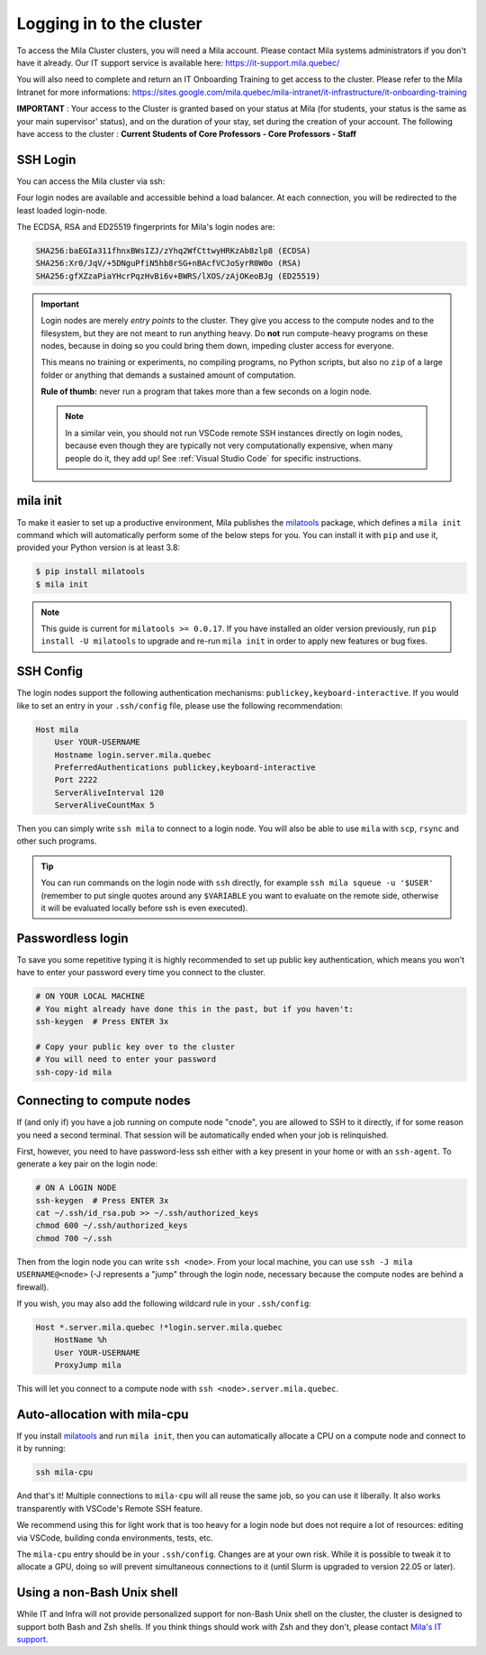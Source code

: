 .. _logging_in:

Logging in to the cluster
=========================

To access the Mila Cluster clusters, you will need a Mila account. Please contact
Mila systems administrators if you don't have it already. Our IT support service
is available here: https://it-support.mila.quebec/

You will also need to complete and return an IT Onboarding Training to get
access to the cluster.  Please refer to the Mila Intranet for more
informations:
https://sites.google.com/mila.quebec/mila-intranet/it-infrastructure/it-onboarding-training

**IMPORTANT** : Your access to the Cluster is granted based on your status at
Mila (for students, your status is the same as your main supervisor' status),
and on the duration of your stay, set during the creation of your account. The
following have access to the cluster : **Current Students of Core Professors -
Core Professors - Staff**



SSH Login
---------

You can access the Mila cluster via ssh:

.. prompt:: bash $

    # Generic login, will send you to one of the 4 login nodes to spread the load
    ssh <user>@login.server.mila.quebec -p 2222

    # To connect to a specific login node, X in [1, 2, 3, 4]
    ssh <user>@login-X.login.server.mila.quebec -p 2222

Four login nodes are available and accessible behind a load balancer. At each
connection, you will be redirected to the least loaded login-node.

The ECDSA, RSA and ED25519 fingerprints for Mila's login nodes are:

.. code-block:: text

    SHA256:baEGIa311fhnxBWsIZJ/zYhq2WfCttwyHRKzAb8zlp8 (ECDSA)
    SHA256:Xr0/JqV/+5DNguPfiN5hb8rSG+nBAcfVCJoSyrR0W0o (RSA)
    SHA256:gfXZzaPiaYHcrPqzHvBi6v+BWRS/lXOS/zAjOKeoBJg (ED25519)


.. important::
    Login nodes are merely *entry points* to the cluster. They give you access
    to the compute nodes and to the filesystem, but they are not meant to run
    anything heavy. Do **not** run compute-heavy programs on these nodes,
    because in doing so you could bring them down, impeding cluster access for
    everyone.

    This means no training or experiments, no compiling programs, no Python
    scripts, but also no ``zip`` of a large folder or anything that demands a
    sustained amount of computation.

    **Rule of thumb:** never run a program that takes more than a few seconds on
    a login node.

    .. note::
        In a similar vein, you should not run VSCode remote SSH instances directly
        on login nodes, because even though they are typically not very
        computationally expensive, when many people do it, they add up! See
        :ref:`Visual Studio Code` for specific instructions.


.. _mila_init:

mila init
---------

To make it easier to set up a productive environment, Mila publishes the
milatools_ package, which defines a ``mila init`` command which will
automatically perform some of the below steps for you. You can install it with
``pip`` and use it, provided your Python version is at least 3.8:

.. code-block:: bash

    $ pip install milatools
    $ mila init

.. _milatools: https://github.com/mila-iqia/milatools

.. note::
    This guide is current for ``milatools >= 0.0.17``. If you have installed an older
    version previously, run ``pip install -U milatools`` to upgrade and re-run
    ``mila init`` in order to apply new features or bug fixes.


SSH Config
----------

The login nodes support the following authentication mechanisms:
``publickey,keyboard-interactive``.  If you would like to set an entry in your
``.ssh/config`` file, please use the following recommendation:

.. code-block:: bash

   Host mila
       User YOUR-USERNAME
       Hostname login.server.mila.quebec
       PreferredAuthentications publickey,keyboard-interactive
       Port 2222
       ServerAliveInterval 120
       ServerAliveCountMax 5

Then you can simply write ``ssh mila`` to connect to a login node. You will also
be able to use ``mila`` with ``scp``, ``rsync`` and other such programs.

.. tip::
    You can run commands on the login node with ``ssh`` directly, for example
    ``ssh mila squeue -u '$USER'`` (remember to put single quotes around any
    ``$VARIABLE`` you want to evaluate on the remote side, otherwise it will be
    evaluated locally before ssh is even executed).


Passwordless login
------------------

To save you some repetitive typing it is highly recommended to set up public
key authentication, which means you won't have to enter your password every time
you connect to the cluster.

.. code-block:: bash

    # ON YOUR LOCAL MACHINE
    # You might already have done this in the past, but if you haven't:
    ssh-keygen  # Press ENTER 3x

    # Copy your public key over to the cluster
    # You will need to enter your password
    ssh-copy-id mila


Connecting to compute nodes
---------------------------

If (and only if) you have a job running on compute node "cnode", you are
allowed to SSH to it directly, if for some reason you need a second terminal.
That session will be automatically ended when your job is relinquished.

First, however, you need to have
password-less ssh either with a key present in your home or with an
``ssh-agent``. To generate a key pair on the login node:

.. code-block:: bash

    # ON A LOGIN NODE
    ssh-keygen  # Press ENTER 3x
    cat ~/.ssh/id_rsa.pub >> ~/.ssh/authorized_keys
    chmod 600 ~/.ssh/authorized_keys
    chmod 700 ~/.ssh

Then from the login node you can write ``ssh <node>``. From your local
machine, you can use ``ssh -J mila USERNAME@<node>`` (-J represents a "jump"
through the login node, necessary because the compute nodes are behind a
firewall).

If you wish, you may also add the following wildcard rule in your ``.ssh/config``:

.. code-block::

    Host *.server.mila.quebec !*login.server.mila.quebec
        HostName %h
        User YOUR-USERNAME
        ProxyJump mila

This will let you connect to a compute node with ``ssh <node>.server.mila.quebec``.


Auto-allocation with mila-cpu
-----------------------------

If you install milatools_ and run ``mila init``, then you can automatically allocate
a CPU on a compute node and connect to it by running:

.. code-block:: bash

    ssh mila-cpu

And that's it! Multiple connections to ``mila-cpu`` will all reuse the same job, so
you can use it liberally. It also works transparently with VSCode's Remote SSH feature.

We recommend using this for light work that is too heavy for a login node but does not
require a lot of resources: editing via VSCode, building conda environments, tests, etc.

The ``mila-cpu`` entry should be in your ``.ssh/config``. Changes are at your own risk.
While it is possible to tweak it to allocate a GPU, doing so will prevent simultaneous
connections to it (until Slurm is upgraded to version 22.05 or later).

Using a non-Bash Unix shell
---------------------------

While IT and Infra will not provide personalized support for non-Bash Unix
shell on the cluster, the cluster is designed to support both Bash and Zsh
shells. If you think things should work with Zsh and they don't, please contact
`Mila's IT support <https://it-support.mila.quebec>`_.
